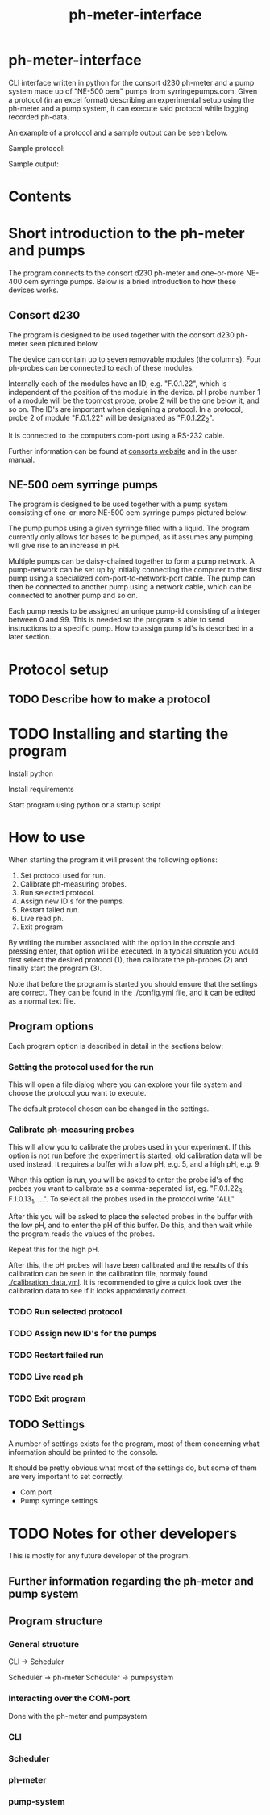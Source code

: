 #+TITLE:  ph-meter-interface
#+OPTIONS: toc:nil

* ph-meter-interface

CLI interface written in python for the consort d230 ph-meter and a pump system made up of "NE-500 oem" pumps from syrringepumps.com. Given a protocol (in an excel format) describing an experimental setup using the ph-meter and a pump system, it can execute said protocol while logging recorded ph-data.

An example of a protocol and a sample output can be seen below.

Sample protocol:

#+ATTR_HTML: width="400px" :style margin-left: auto; margin-right: auto;
#+ATTR_ORG: :width 400
[[./images/sample-protocol.png]]

Sample output:

#+ATTR_HTML: width="300px" :style margin-left: auto; margin-right: auto;
#+ATTR_ORG: :width 300
[[./images/sample-output.png]]

* Contents

#+TOC: headlines 2

* Short introduction to the ph-meter and pumps

The program connects to the consort d230 ph-meter and one-or-more NE-400 oem syrringe pumps. Below is a bried introduction to how these devices works.

** Consort d230

The program is designed to be used together with the consort d230 ph-meter seen pictured below.

#+ATTR_HTML: width="300px"
#+ATTR_ORG: :width 500
[[./images/consort-d230.png]]

The device can contain up to seven removable modules (the columns). Four ph-probes can be connected to each of these modules.

Internally each of the modules have an ID, e.g. "F.0.1.22", which is independent of the position of the module in the device. pH probe number 1 of a module will be the topmost probe, probe 2 will be the one below it, and so on. The ID's are important when designing a protocol. In a protocol, probe 2 of module "F.0.1.22" will be designated as "F.0.1.22_2".

It is connected to the computers com-port using a RS-232 cable.

Further information can be found at [[https://consort.be/Shop/electrochemistry/dataloggers/d230/][consorts website]] and in the user manual.

** NE-500 oem syrringe pumps

The program is designed to be used together with a pump system consisting of one-or-more NE-500 oem syrringe pumps pictured below:

#+ATTR_HTML: width="500px"
#+ATTR_ORG: :width 500
[[./images/NE-500-oem.png]]

The pump pumps using a given syrringe filled with a liquid. The program currently only allows for bases to be pumped, as it assumes any pumping will give rise to an increase in pH.

Multiple pumps can be daisy-chained together to form a pump network. A pump-network can be set up by initially connecting the computer to the first pump using a specialized com-port-to-network-port cable. The pump can then be connected to another pump using a network cable, which can be connected to another pump and so on.

Each pump needs to be assigned an unique pump-id consisting of a integer between 0 and 99. This is needed so the program is able to send instructions to a specific pump. How to assign pump id's is described in a later section.

* Protocol setup

** TODO Describe how to make a protocol

* TODO Installing and starting the program

Install python

Install requirements

Start program using python or a startup script

* How to use

When starting the program it will present the following options:

1. Set protocol used for run.
2. Calibrate ph-measuring probes.
3. Run selected protocol.
4. Assign new ID's for the pumps.
5. Restart failed run.
6. Live read ph.
7. Exit program

By writing the number associated with the option in the console and pressing enter, that option will be executed. In a typical situation you would first select the desired protocol (1), then calibrate the ph-probes (2) and finally start the program (3).

Note that before the program is started you should ensure that the settings are correct. They can be found in the [[./config.yml]] file, and it can be edited as a normal text file.

** Program options

Each program option is described in detail in the sections below:

*** Setting the protocol used for the run

This will open a file dialog where you can explore your file system and choose the protocol you want to execute.

The default protocol chosen can be changed in the settings.

*** Calibrate ph-measuring probes

This will allow you to calibrate the probes used in your experiment. If this option is not run before the experiment is started, old calibration data will be used instead. It requires a buffer with a low pH, e.g. 5, and a high pH, e.g. 9.

When this option is run, you will be asked to enter the probe id's of the probes you want to calibrate as a comma-seperated list, eg. "F.0.1.22_3, F.1.0.13_1, ...". To select all the probes used in the protocol write "ALL".

After this you will be asked to place the selected probes in the buffer with the low pH, and to enter the pH of this buffer. Do this, and then wait while the program reads the values of the probes.

Repeat this for the high pH.

After this, the pH probes will have been calibrated and the results of this calibration can be seen in the calibration file, normaly found [[./calibration_data.yml]]. It is recommended to give a quick look over the calibration data to see if it looks approximatly correct.

*** TODO Run selected protocol

*** TODO Assign new ID's for the pumps

*** TODO Restart failed run

*** TODO Live read ph

*** TODO Exit program

** TODO Settings

A number of settings exists for the program, most of them concerning what information should be printed to the console.

It should be pretty obvious what most of the settings do, but some of them are very important to set correctly.

+ Com port
+ Pump syrringe settings



* TODO Notes for other developers


This is mostly for any future developer of the program.

** Further information regarding the ph-meter and pump system



** Program structure

*** General structure

CLI -> Scheduler

Scheduler -> ph-meter
Scheduler -> pumpsystem

*** Interacting over the COM-port


Done with the ph-meter and pumpsystem

*** CLI

*** Scheduler

*** ph-meter

*** pump-system
